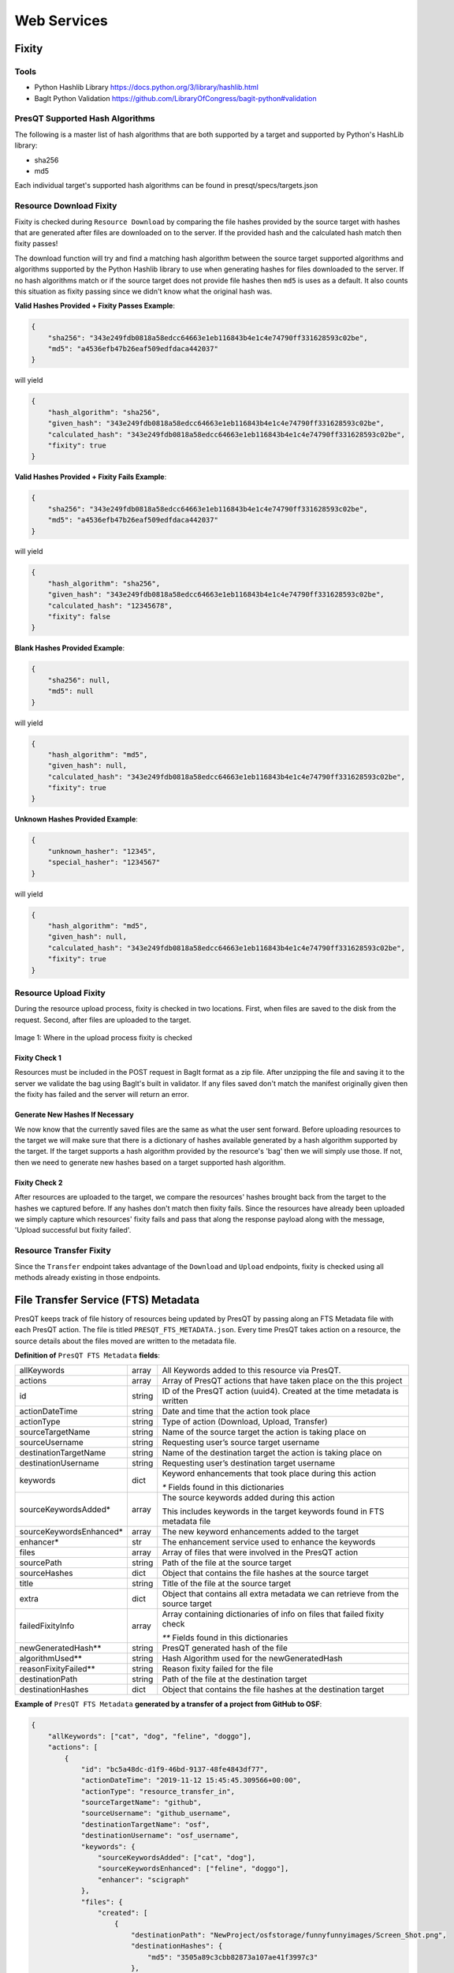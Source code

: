 Web Services
============

Fixity
------

Tools
+++++

* Python Hashlib Library https://docs.python.org/3/library/hashlib.html
* BagIt Python Validation https://github.com/LibraryOfCongress/bagit-python#validation

PresQT Supported Hash Algorithms
++++++++++++++++++++++++++++++++

The following is a master list of hash algorithms that are both supported by a target and supported
by Python's HashLib library:

* sha256
* md5

Each individual target's supported hash algorithms can be found in presqt/specs/targets.json

Resource Download Fixity
++++++++++++++++++++++++

Fixity is checked during ``Resource Download`` by comparing the file hashes provided by the source target
with hashes that are generated after files are downloaded on to the server. If the provided hash and the
calculated hash match then fixity passes!

The download function will try and find a matching hash algorithm between the source target supported algorithms and
algorithms supported by the Python Hashlib library to use when generating hashes for files downloaded to the server.
If no hash algorithms match or if the source target does not provide file hashes then ``md5`` is uses as a default.
It also counts this situation as fixity passing since we didn't know what the original hash was.

**Valid Hashes Provided + Fixity Passes Example**:

.. code-block:: json

    {
        "sha256": "343e249fdb0818a58edcc64663e1eb116843b4e1c4e74790ff331628593c02be",
        "md5": "a4536efb47b26eaf509edfdaca442037"
    }

will yield

.. code-block:: json

    {
        "hash_algorithm": "sha256",
        "given_hash": "343e249fdb0818a58edcc64663e1eb116843b4e1c4e74790ff331628593c02be",
        "calculated_hash": "343e249fdb0818a58edcc64663e1eb116843b4e1c4e74790ff331628593c02be",
        "fixity": true
    }

**Valid Hashes Provided + Fixity Fails Example**:

.. code-block:: json

    {
        "sha256": "343e249fdb0818a58edcc64663e1eb116843b4e1c4e74790ff331628593c02be",
        "md5": "a4536efb47b26eaf509edfdaca442037"
    }

will yield

.. code-block:: json

    {
        "hash_algorithm": "sha256",
        "given_hash": "343e249fdb0818a58edcc64663e1eb116843b4e1c4e74790ff331628593c02be",
        "calculated_hash": "12345678",
        "fixity": false
    }

**Blank Hashes Provided Example**:

.. code-block:: json

    {
        "sha256": null,
        "md5": null
    }

will yield

.. code-block:: json

    {
        "hash_algorithm": "md5",
        "given_hash": null,
        "calculated_hash": "343e249fdb0818a58edcc64663e1eb116843b4e1c4e74790ff331628593c02be",
        "fixity": true
    }

**Unknown Hashes Provided Example**:

.. code-block:: json

    {
        "unknown_hasher": "12345",
        "special_hasher": "1234567"
    }

will yield

.. code-block:: json

    {
        "hash_algorithm": "md5",
        "given_hash": null,
        "calculated_hash": "343e249fdb0818a58edcc64663e1eb116843b4e1c4e74790ff331628593c02be",
        "fixity": true
    }


Resource Upload Fixity
++++++++++++++++++++++

During the resource upload process, fixity is checked in two locations. First, when files are saved
to the disk from the request. Second, after files are uploaded to the target.

.. figure::  images/upload_process/upload_fixity.png
   :align:   center

   Image 1: Where in the upload process fixity is checked

Fixity Check 1
""""""""""""""
Resources must be included in the POST request in BagIt format as a zip file. After unzipping the
file and saving it to the server we validate the bag using BagIt's built in validator. If any files
saved don't match the manifest originally given then the fixity has failed and the server will return
an error.

Generate New Hashes If Necessary
""""""""""""""""""""""""""""""""
We now know that the currently saved files are the same as what the user sent forward. Before uploading
resources to the target we will make sure that there is a dictionary of hashes available generated by a hash algorithm
supported by the target. If the target supports a hash algorithm provided by the resource's 'bag'
then we will simply use those. If not, then we need to generate new hashes based on a target supported
hash algorithm.

Fixity Check 2
""""""""""""""
After resources are uploaded to the target, we compare the resources' hashes brought back from the
target to the hashes we captured before. If any hashes don't match then fixity fails. Since the
resources have already been uploaded we simply capture which resources' fixity fails and pass that
along the response payload along with the message, 'Upload successful but fixity failed'.

Resource Transfer Fixity
++++++++++++++++++++++++

Since the ``Transfer`` endpoint takes advantage of the ``Download`` and ``Upload`` endpoints, fixity
is checked using all methods already existing in those endpoints.

File Transfer Service (FTS) Metadata
------------------------------------
PresQT keeps track of file history of resources being updated by PresQT by passing along an
FTS Metadata file with each PresQT action. The file is titled ``PRESQT_FTS_METADATA.json``.
Every time PresQT takes action on a resource, the source details about the files moved are written
to the metadata file.

**Definition of** ``PresQT FTS Metadata`` **fields**:

======================= ====== ==============================================================================
allKeywords             array  All Keywords added to this resource via PresQT.
actions                 array  Array of PresQT actions that have taken place on the this project
id                      string ID of the PresQT action (uuid4). Created at the time metadata is written
actionDateTime          string Date and time that the action took place
actionType              string Type of action (Download, Upload, Transfer)
sourceTargetName        string Name of the source target the action is taking place on
sourceUsername          string Requesting user’s source target username
destinationTargetName   string Name of the destination target the action is taking place on
destinationUsername     string Requesting user’s destination target username
keywords                dict   Keyword enhancements that took place during this action

                               `*` Fields found in this dictionaries

sourceKeywordsAdded*    array  The source keywords added during this action

                               This includes keywords in the target keywords found in FTS metadata file

sourceKeywordsEnhanced* array  The new keyword enhancements added to the target
enhancer*               str    The enhancement service used to enhance the keywords

files                   array  Array of files that were involved in the PresQT action
sourcePath              string Path of the file at the source target
sourceHashes            dict   Object that contains the file hashes at the source target
title                   string Title of the file at the source target
extra                   dict   Object that contains all extra metadata we can retrieve from the source target
failedFixityInfo        array  Array containing dictionaries of info on files that failed fixity check

                               `**` Fields found in this dictionaries

newGeneratedHash**      string PresQT generated hash of the file
algorithmUsed**         string Hash Algorithm used for the newGeneratedHash
reasonFixityFailed**    string Reason fixity failed for the file
destinationPath         string Path of the file at the destination target
destinationHashes       dict   Object that contains the file hashes at the destination target
======================= ====== ==============================================================================

**Example of** ``PresQT FTS Metadata`` **generated by a transfer of a project from GitHub to OSF**:

.. code-block:: json

    {
        "allKeywords": ["cat", "dog", "feline", "doggo"],
        "actions": [
            {
                "id": "bc5a48dc-d1f9-46bd-9137-48fe4843df77",
                "actionDateTime": "2019-11-12 15:45:45.309566+00:00",
                "actionType": "resource_transfer_in",
                "sourceTargetName": "github",
                "sourceUsername": "github_username",
                "destinationTargetName": "osf",
                "destinationUsername": "osf_username",
                "keywords": {
                    "sourceKeywordsAdded": ["cat", "dog"],
                    "sourceKeywordsEnhanced": ["feline", "doggo"],
                    "enhancer": "scigraph"
                },
                "files": {
                    "created": [
                        {
                            "destinationPath": "NewProject/osfstorage/funnyfunnyimages/Screen_Shot.png",
                            "destinationHashes": {
                                "md5": "3505a89c3cbb82873a107ae41f3997c3"
                            },
                            "failedFixityInfo": [
                                {
                                    "NewGeneratedHash": "3505a89c3cbb82873a107ae41f3997c3",
                                    "algorithmUsed": "md5",
                                    "reasonFixityFailed": "Either a Source Hash was not provided or the source hash algorithm is not supported."
                                }
                            ],
                            "title": "Screen_Shot.png",
                            "sourceHashes": {},
                            "sourcePath": "/NewProject/funnyfunnyimages/Screen_Shot.png",
                            "extra": {
                                "commit_hash": "211ef8db83612802aeea151a0e04badfe287bcb9",
                                "size": 731202,
                                "url": "https://api.github.com/repos/presqt-test-user/NewProject/contents/funnyfunnyimages/Screen_Shot.png?ref=master",
                                "html_url": "https://github.com/presqt-test-user/NewProject/blob/master/funnyfunnyimages/Screen_Shot.png",
                                "git_url": "https://api.github.com/repos/presqt-test-user/NewProject/git/blobs/211ef8db83612802aeea151a0e04badfe287bcb9",
                                "download_url": "https://raw.githubusercontent.com/presqt-test-user/NewProject/master/funnyfunnyimages/Screen_Shot.png",
                                "type": "file",
                                "_links": {
                                    "self": "https://api.github.com/repos/presqt-test-user/NewProject/contents/funnyfunnyimages/Screen_Shot.png?ref=master",
                                    "git": "https://api.github.com/repos/presqt-test-user/NewProject/git/blobs/211ef8db83612802aeea151a0e04badfe287bcb9",
                                    "html": "https://github.com/presqt-test-user/NewProject/blob/master/funnyfunnyimages/Screen_Shot.png"
                                }
                            }
                        }
                    ],
                    "updated": [],
                    "ignored": []
                }
            }
        ]
    }

**Now if we download from OSF the same project that was just transferred, then** ``PresQT FTS Metadata`` **would be**:

.. code-block:: json

    {
        "allKeywords": ["cat", "dog", "feline", "doggo"],
        "actions": [
            {
                "id": "bc5a48dc-d1f9-46bd-9137-48fe4843df77",
                "actionDateTime": "2019-11-12 15:45:45.309566+00:00",
                "actionType": "resource_transfer_in",
                "sourceTargetName": "github",
                "sourceUsername": "github_username",
                "destinationTargetName": "osf",
                "destinationUsername": "osf_username",
                "keywords": {
                    "sourceKeywordsAdded": ["cat", "dog"],
                    "sourceKeywordsEnhanced": ["feline", "doggo"],
                    "enhancer": "scigraph"
                },
                "files": {
                    "created": [
                        {
                            "destinationPath": "NewProject/osfstorage/funnyfunnyimages/Screen_Shot.png",
                            "destinationHashes": {
                                "md5": "3505a89c3cbb82873a107ae41f3997c3"
                            },
                            "failedFixityInfo": [
                                {
                                    "NewGeneratedHash": "3505a89c3cbb82873a107ae41f3997c3",
                                    "algorithmUsed": "md5",
                                    "reasonFixityFailed": "Either a Source Hash was not provided or the source hash algorithm is not supported."
                                }
                            ],
                            "title": "Screen_Shot.png",
                            "sourceHashes": {},
                            "sourcePath": "/NewProject/funnyfunnyimages/Screen_Shot",
                            "extra": {
                                "commit_hash": "211ef8db83612802aeea151a0e04badfe287bcb9",
                                "size": 731202,
                                "url": "https://api.github.com/repos/presqt-test-user/NewProject/contents/funnyfunnyimages/Screen_Shot.png?ref=master",
                                "html_url": "https://github.com/presqt-test-user/NewProject/blob/master/funnyfunnyimages/Screen_Shot.png",
                                "git_url": "https://api.github.com/repos/presqt-test-user/NewProject/git/blobs/211ef8db83612802aeea151a0e04badfe287bcb9",
                                "download_url": "https://raw.githubusercontent.com/presqt-test-user/NewProject/master/funnyfunnyimages/Screen_Shot.png",
                                "type": "file",
                                "_links": {
                                    "self": "https://api.github.com/repos/presqt-test-user/NewProject/contents/funnyfunnyimages/Screen_Shot.png?ref=master",
                                    "git": "https://api.github.com/repos/presqt-test-user/NewProject/git/blobs/211ef8db83612802aeea151a0e04badfe287bcb9",
                                    "html": "https://github.com/presqt-test-user/NewProject/blob/master/funnyfunnyimages/Screen_Shot.png"
                                }
                            }
                        }
                    ],
                    "updated": [],
                    "ignored": []
                }
            },
            {
                "id": "bc5a48dc-d1f9-46bd-9137-48fe4843df77",
                "actionDateTime": "2019-11-12 15:45:45.309566+00:00",
                "actionType": "resource_download",
                "sourceTargetName": "osf",
                "sourceUsername": "osf_username",
                "destinationTargetName": "Local Machine",
                "destinationUsername": null,
                "keywords": {},
                "files": {
                    "created": [
                        {
                            "destinationPath": "/NewProject/osfstorage/funnyfunnyimages/Screen_Shot.png",
                            "destinationHashes": {},
                            "failedFixityInfo": [],
                            "title": "Screen_Shot.png",
                            "sourceHashes": {
                                "sha256": "6d33275234b28d77348e4e1049f58b95a485a7a441684a9eb9175d01c7f141ea",
                                "md5": "3505a89c3cbb82873a107ae41f3997c3"
                            },
                            "sourcePath": "/NewProject/osfstorage/funnyfunnyimages/Screen_Shot.png",
                            "extra": {
                                "id": "5dcc215848a1d9000cd0a3fb",
                                "parent_project_id": "2bw9j",
                                "endpoint": "https://api.osf.io/v2/files/5dcc215848a1d9000cd0a3fb/",
                                "download_url": "https://files.osf.io/v2/resources/2bw9j/providers/osfstorage/5dcc215848a1d9000cd0a3fb",
                                "upload_url": "https://files.osf.io/v2/resources/2bw9j/providers/osfstorage/5dcc215848a1d9000cd0a3fb",
                                "delete_url": "https://files.osf.io/v2/resources/2bw9j/providers/osfstorage/5dcc215848a1d9000cd0a3fb",
                                "last_touched": null,
                                "date_modified": "2019-11-13T15:29:29.043502Z",
                                "current_version": 1,
                                "date_created": "2019-11-13T15:29:29.043502Z",
                                "provider": "osfstorage",
                                "path": "/5dcc215848a1d9000cd0a3fb",
                                "current_user_can_comment": true,
                                "guid": null,
                                "checkout": null,
                                "tags": [],
                                "size": 731202
                            }
                        }
                    ],
                    "updated": [],
                    "ignored": []
                }
            }
        ]
    }

Metadata Location When Downloading
++++++++++++++++++++++++++++++++++

The ``PresQT FTS Metadata`` file will be written to the highest level possible of the resource
being downloaded.

Metadata Location When Uploading or Transferring
++++++++++++++++++++++++++++++++++++++++++++++++

The ``PresQT FTS Metadata`` file will be written to the highest level possible of the destination project.
Since this possible level may vary for any target, we leave it up to the target to handle this
when they integrate with Upload.

Existing Metadata
+++++++++++++++++

If a valid ``PresQT FTS Metadata`` file is found at the top level of the resource being affected by
the action then we will add a new action to this existing metadata file.

If an invalid ``PresQT FTS Metadata`` file is found at the top level of the resource being affected
by the action then we will rename the invalid metadata file to ``INVALID_PRESQT_FTS_METADATA.json`` and
then we will create a new valid metadata file with the current actions metadata.

Keyword Assignment
------------------

Keyword Enhancers
+++++++++++++++++

* SciGraph http://ec-scigraph.sdsc.edu:9000/scigraph/docs/

Keyword Difference Between Targets
++++++++++++++++++++++++++++++++++

Each target holds keywords in different attributes. Some may have keywords in multiple attributes.
The following table outlines the keyword attributes for each target.

=========== ======================
**Targets** **Keyword Attributes**
OSF         [Tags]
Github      [Topics]
Gitlab      [Tag List]
CurateND    [Subjects]
Zenodo      [Keywords]
=========== ======================

Keyword Assignment During Transfer
++++++++++++++++++++++++++++++++++
When transferring a resource you have the option to either enhance keywords or suggest keyword
enhancements by adding ``presqt-keyword-action`` to the request headers. The options are ``manual``
or ``automatic``.

Suggest Keywords
""""""""""""""""
If ``presqt-keyword-action`` is ``manual`` then PresQT will take no actions on your behalf regarding
keywords during the transfer. It will still gather keywords from the target and from the FTS metadata
file found for the resource being transferred and enhance them with the given keyword enhancer
(for now it defaults to SciGraph). The suggested enhancements will be returned in the ``Transfer Job``
response once the transfer finishes.

Enhance Keywords
""""""""""""""""
If ``presqt-keyword-action`` is ``automatic`` then PresQT will take several actions regarding keyword
enhancements during the transfer process.

1. Fetch all source keywords both in the target and in the FTS metadata file for the transferred resource.

2. Get enhancements with the given enhancer (Defaults to SciGraph for now).

3. Upload keyword enhancements to the ``Source Target`` and ``Destination Target``.

4. Add the keyword enhancements to the FTS Metadata file that gets written to the ``Destination Target`` during the transfer.

5. Add the keyword enhancements to the FTS Metadata file that gets written to the ``Source Target`` during the transfer.

.. figure::  images/keyword_enhancement/keyword_enhancement_1.png
   :align:   center

   Image 2: Lifecycle of Keyword Enhancement during a transfer

.. figure::  images/keyword_enhancement/keyword_enhancement_2.png
   :align:   center

   Image 3: Practical Example of Keyword Enhancement during a transfer

Keyword Assignment Service Endpoint
+++++++++++++++++++++++++++++++++++

Keyword Enhancement can be done without transferring.

1. Use the ``Keyword Enhancement GET`` endpoint to fetch the keywords from the resource.

2. Pass the keywords you want to enhance to the ``Keyword Enhancement POST`` endpoint.

3. Enhanced keywords will get uploaded to the target and a new action will get written to the FTS metadata file.

.. figure::  images/keyword_enhancement/keyword_enhancement_3.png
   :align:   center

   Image 4: Lifecycle of a Keyword Enhancement Service

.. figure::  images/keyword_enhancement/keyword_enhancement_4.png
   :align:   center

   Image 5: Practical Example of a Keywords Enhancement Service

Preservation Quality
--------------------
IN PROGRESS


